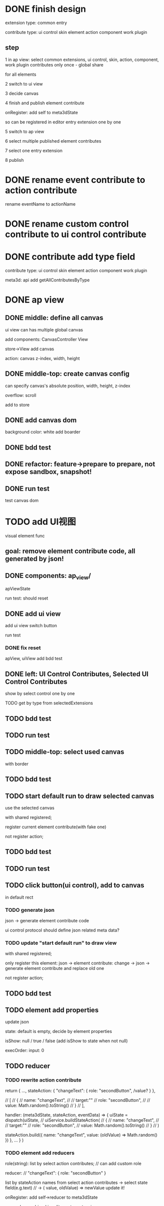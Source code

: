 * DONE finish design

extension type:
common
entry

contribute type:
ui control
skin
element
action
component
work plugin


** step

# 1 in ap view: select extensions, contributes include control expect entry extension only once - global share
1 in ap view: select common extensions, ui control, skin, action, component, work plugin contributes only once - global share

for all elements

2 switch to ui view

3 decide canvas

4 finish and publish element contribute

onRegister:
add self to meta3dState

so can be registered in editor entry extension one by one


5 switch to ap view

6 select multiple published element contributes

7 select one entry extension

8 publish



* DONE rename event contribute to action contribute
rename eventName to actionName


* DONE rename custom control contribute to ui control contribute



* DONE contribute add type field

contribute type:
ui control
skin
element
action
component
work plugin


meta3d:
api add getAllContributesByType

# * TODO ap view: select common extensions, ui control, skin, action, component, work plugin contributes only once - global share


# share for all elements


# api add getAllContributesByType



# common extensions get by filter by getExtensionLife -> onStart not exist)



* DONE ap view

** DONE middle: define all canvas


# ui view has a global canvas
ui view can has multiple global canvas


add components:
CanvasController
View

store->View add canvas

action: canvas z-index, width, height



# global size

# should render all canvas with white background color


# default background color is black


** DONE middle-top: create canvas config

can specify canvas's absolute position, width, height, z-index

overflow: scroll



add to store


** DONE add canvas dom
background color: white
add boarder



# element with different canvas' size


** DONE bdd test

** DONE refactor: feature->prepare to prepare, not expose sandbox, snapshot!

** DONE run test

test canvas dom


* TODO add UI视图

visual element func

** goal:  remove element contribute code, all generated by json!




** DONE components: ap_view/

apViewState

run test:
should reset

** DONE add ui view

add ui view switch button

run test

*** DONE fix reset

apView, uiView add bdd test



** DONE left: UI Control Contributes, Selected UI Control Contributes

show by select control one by one


TODO get by type from selectedExtensions



** TODO bdd test

# contributes




** TODO run test


** TODO middle-top: select used canvas

# render used canvas

# should render all canvas with white background color


# default background color is black

with border


** TODO bdd test

** TODO start default run to draw selected canvas

use the selected canvas


with shared registered;

register current element contribute(with fake one)

# only register this element:
# json -> element contribute:
# change -> json -> generate element contribute and replace old one

not register action;


** TODO bdd test

** TODO run test


# ** TODO can drag button(ui control) to canvas
** TODO click button(ui control), add to canvas

in default rect

*** TODO generate json


json -> generate element contribute code

ui control protocol should define json related meta data?


*** TODO update "start default run" to draw view


with shared registered;

only register this element:
json -> element contribute:
change -> json -> generate element contribute and replace old one

not register action;

# update with json




** TODO bdd test











** TODO element add properties


update json






state:
default is empty, decide by element properties



isShow: null / true / false
    (add isShow to state when not null)


execOrder: input: 0

# custom data:
# field name, field type, field default value

# (move wonder editor->script attribute here?)

** TODO reducer

*** TODO rewrite action contribute

return {
    ...,
    stateAction:
    {
        "changeText": {
            role: "secondButton",
            /value?
        }
    },

    // [
    //     {
    //         name: "changeText",
    //         // target:""
    //         role: "secondButton",
    //         // value: Math.random().toString()
    //     }
    // ],


    handler: (meta3dState, stateAction, eventData) => {
        uiState = dispatch(uiState,
            //     uiService.buildStateAction(
            //     {
            //         name: "changeText",
            //         // target:""
            //         role: "secondButton",
            //         value: Math.random().toString()
            //     }
            // )

            stateAction.build({
                name: "changeText",
                value: (oldValue) => Math.random()
            })
    },
    ...
}
)


*** TODO element add reducers

role(string):
list by select action contributes;
// can add custom role

reducer:
// "changeText": { role: "secondButton" }

list by stateAction names from select action contributes
    -> select state field(e.g.text)
// -> ( value, oldValue) => newValue
update it!





onRegister:
add self->reducer to meta3dState

so can be combined in editor entry extension 


** TODO control add 

properies:

rect:
x y width height







event:

click,
    focus,
...



click:
list(action name) by select action contributes



styles:

skin






properties->input data
rect
(input data->rect need add "property" flag?)

styles->skin
(add to input data and add "style" flag?)

events->click event(add more event in the future)
(read events from protocol->event data?)




** TODO publish element contribute(to replace element-button, element-button2) to user's Element Contributes

send to server


# onRegister:
# add self to meta3dState

# so can be registered in editor entry extension one by one

editor entry extension can get them by api.getAllContributesByType 



* TODO ap view: select common extensions, ui control, skin, action, component, work plugin contributes only once - global share


share for all elements





common extensions get by filter by getExtensionLife -> onStart not exist)



* TODO ap view:


** TODO select element contribute

# get from server by user

- select from contribute shop

- select element contribute



** TODO remove element-button, element-button2 contributes



** TODO select entry extension

# type:
# editor(default )
# // engine(default)
# user
#     (user implement and publish)
#     (filter by getExtensionLife -> onStart exist)

# show:
# editor entry extension
# // engine entry extension
# user's entry extensions(user implement and publish)

(filter by getExtensionLife -> onStart exist)

e.g. still use use-editor!


(only use the newest selected one!)


    # (engine should be extend package in the future)



note: remove entry extension step!!!


# ** TODO editor default extension

# create and insert canvas with global size;





# * TODO test(assemble-space): add bdd test









* TODO pass run test

first element contribute:
one button


when click the button, show second element contribute:
one button with different rect, color



* TODO more

** TODO add resize(%)


** TODO add effect of select in canvas


** TODO element properies add custom data
field name, field type, field default value

(move wonder editor->script attribute here?)



** TODO bdd test


** TODO run test




* TODO publish






* TODO extend package space

与“装配空间”并列！

add bdd test

type:
engine
editor
custom(in the future)


** TODO assemble-space: select entry extension should provide default editor entry extension if register editor type extend package!